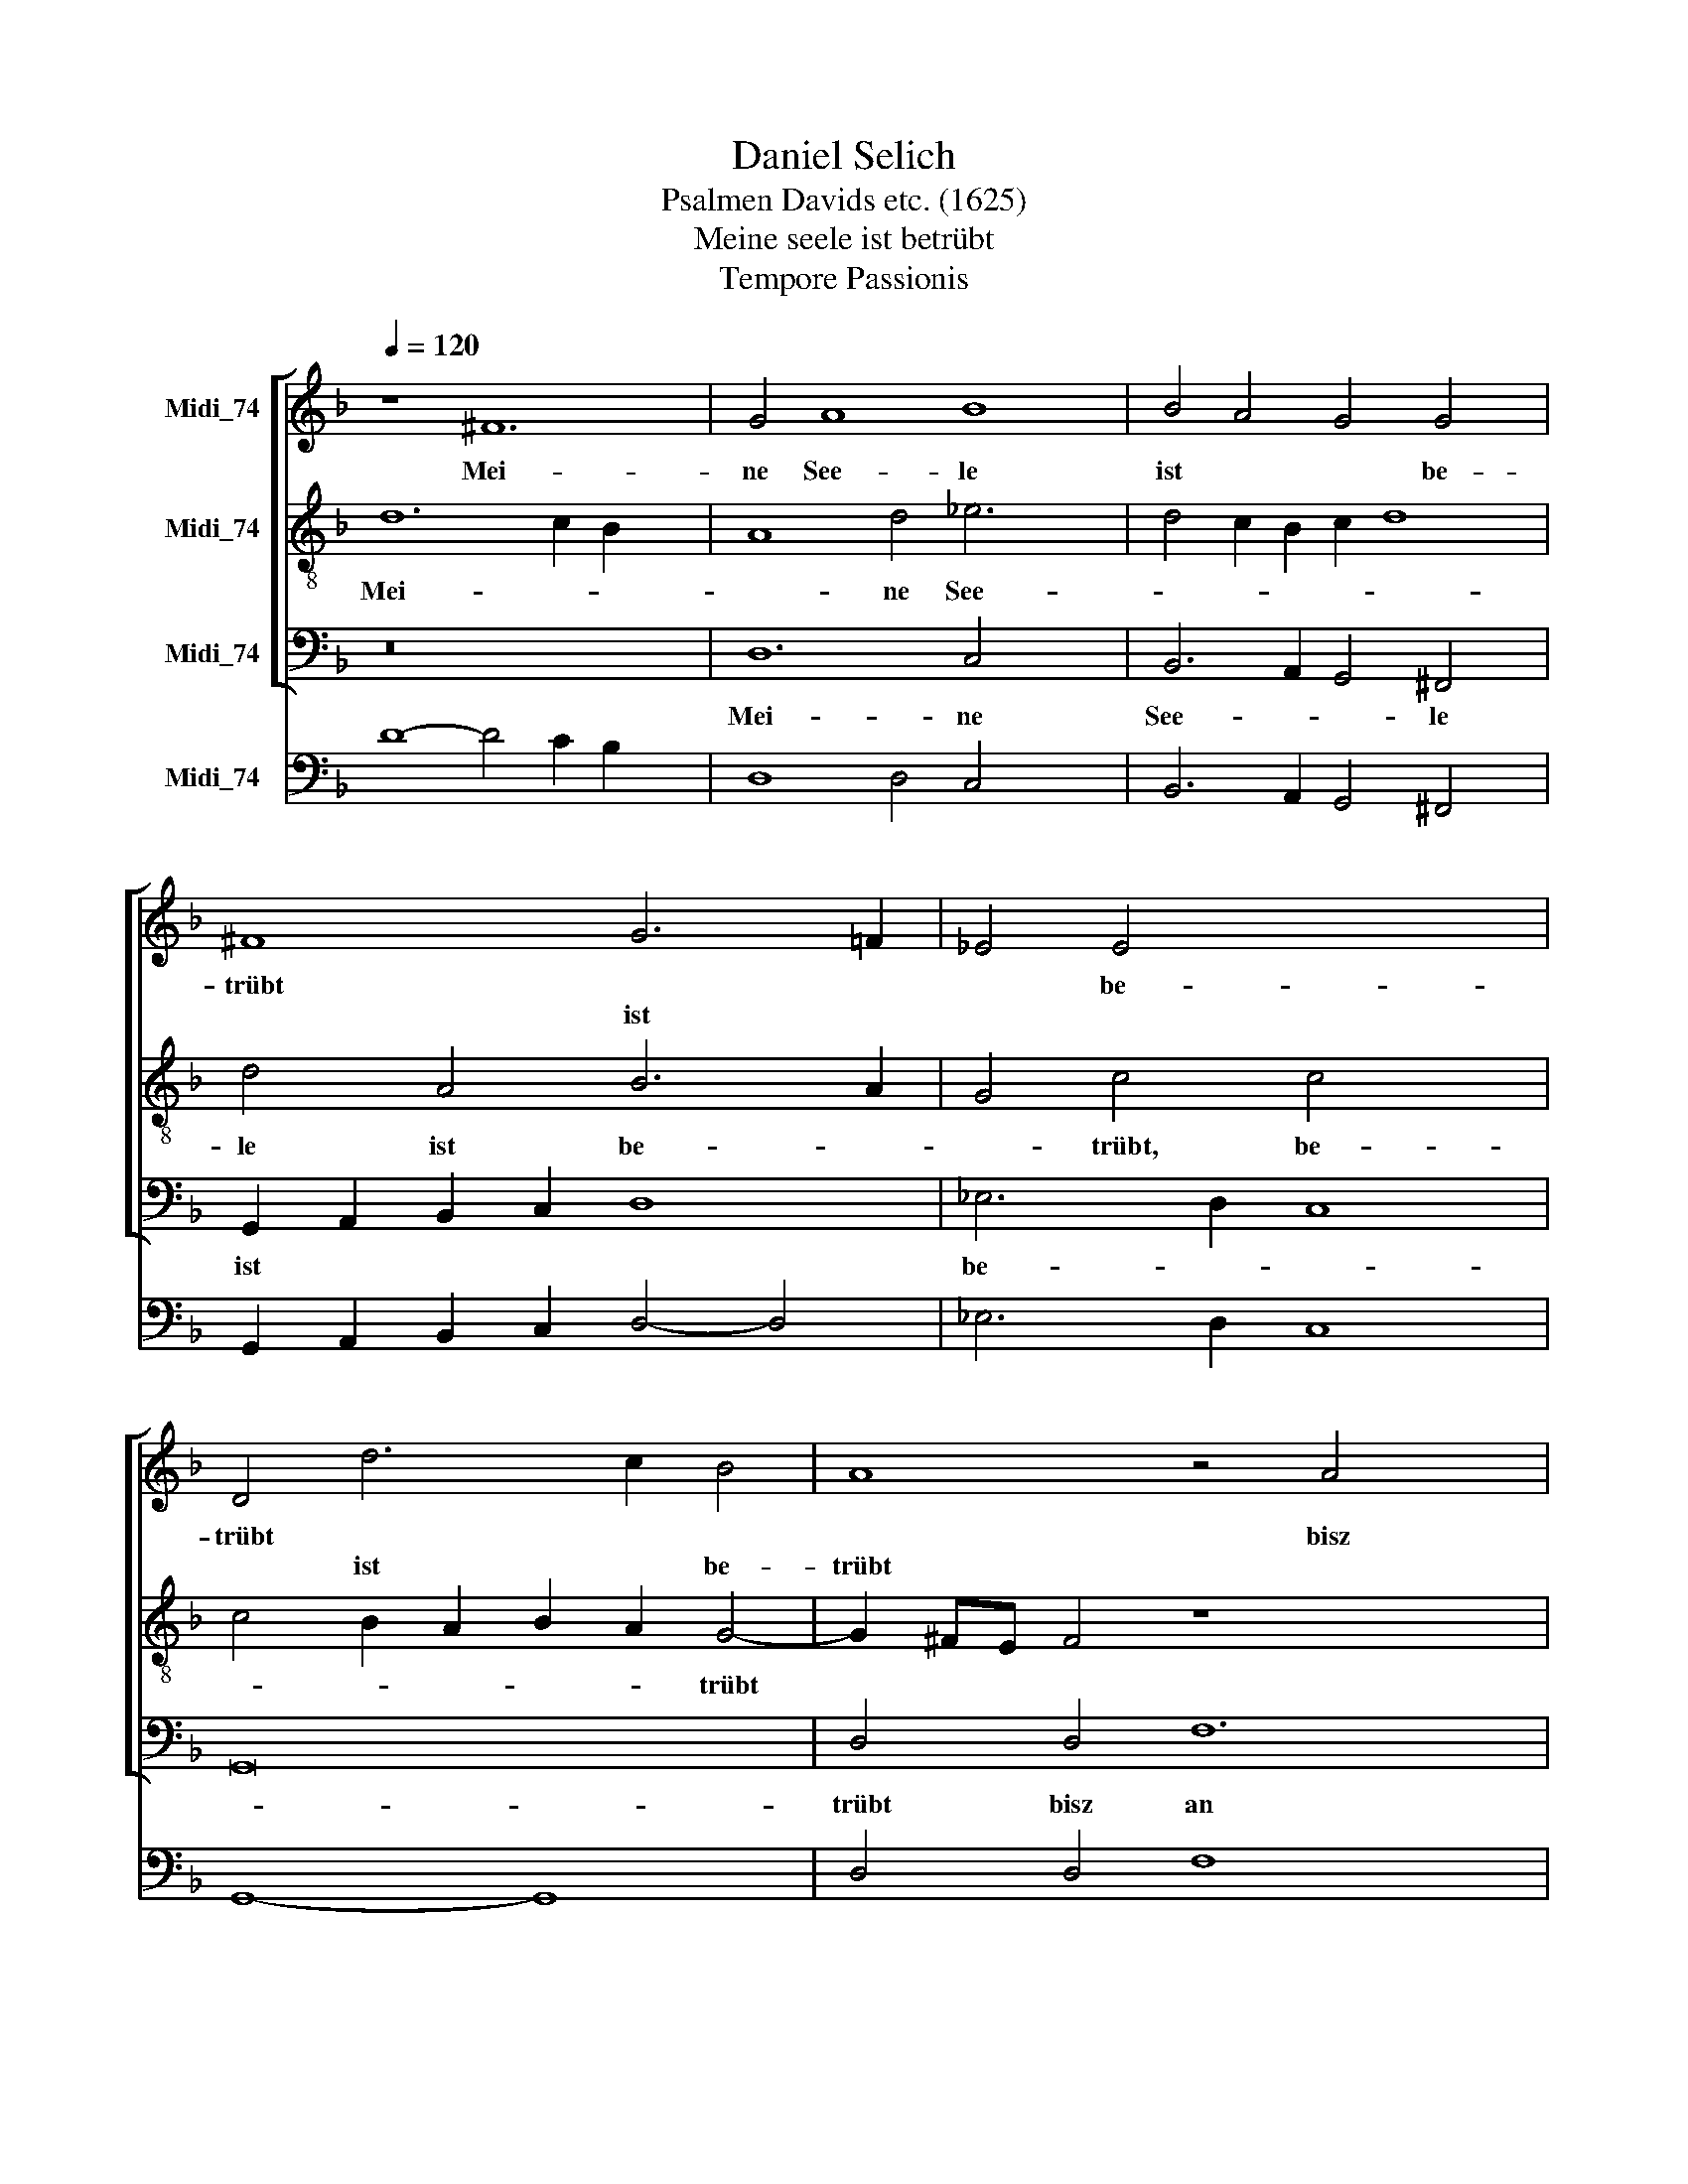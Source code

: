 X:1
T:Daniel Selich
T:Psalmen Davids etc. (1625)
T:Meine seele ist betrübt
T:Tempore Passionis
%%score [ 1 2 3 ] 4
L:1/8
Q:1/4=120
M:none
K:F
V:1 treble nm="Midi_74"
V:2 treble-8 nm="Midi_74"
V:3 bass nm="Midi_74"
V:4 bass nm="Midi_74"
V:1
 z8 ^F12 | G4 A8 B8 | B4 A4 G4 G4 x2 | ^F8 G6 =F2 | _E4 E4 x8 | D4 d6 c2 B4 | A8 z4 A4 x4 | %7
w: Mei-|ne See- le|ist * * be-|trübt * *|* be-|trübt * * *|* bisz|
w: |||* ist *||* ist * be-|trübt *|
 c8 B4 A6 | GF G4 A16 | z4 E4- x8 | E4 ^F4 G4 z2 G2 | A2 G2 F4 E2 E2 F2 E2 | (^F2 G4) F2 G3 A B4 | %13
w: an * den|* * * todt/|blei-|* bet hier und|wa- chet mit mir/ und wa- chet|mit * * mir: * und|
w: ||||||
 A2 G2 A4 =B8 | c4 A3 B c8 | z8 z4 A4 | B4 G4 ^F4 F4 | G4 _E4 D4 z2 G2- | G2 G4 ^F2 G4 d2 d2 | %19
w: wa- chet mit mir|Sie- het * *|die|stund ist hier *||* * * * dasz des|
w: |||* * * die|stund ist hier, die|* stund ist hier * *|
 B2 c2 d2 A2 B2 G2 A4 | z4 d6 c2 B2 A2 | G4 G4 c6 B2 x2 | A2 G2 F4 F4 B2 A2 | G4 c2 c4 B2 B4- | %24
w: men- schen Son/ des men- schen Sohn|in der Sün- der|Hän- de/ in der|* * * * in der|Sün- der Hän- * *|
w: |||Sün- der Hän- de * *||
 B2 AG A4 B8 | z4 z2 B2 G2 A2 B2 G2 | ^F2 z4 z4 z2 d2 c2 | B2 A2 G4 c4 B4 | A4 A4 d6 c2 | %29
w: * * * * de|u- ber- ant- wor- tet|wird u- *|* * * ber- ant-|wor- tet, in der|
w: |||||
 B4 A4 G4 F2 E2 | D4 E4 ^F4 G6 x2 | ^FE F4 G2 A2 =B4 x2 | c6 d2 _e4 d4 | c8 B8 | A2 B2 A2 B2 A16 |] %35
w: Sün- der hän- de u-|ber- ant- wort- tet|* * * wird/ * *|in der Sün- der|händ u-|ber- ant- wor- tet wird|
w: ||||||
V:2
 d12 c2 B2 x4 | A8 d4 _e6 x2 | d4 c2 B2 c2 d8 | d4 A4 B6 A2 | G4 c4 c4- x4 | c4 B2 A2 B2 A2 G4- | %6
w: Mei- * *|* ne See-||le ist be- *|* trübt, be-|* * * * * trübt|
w: ||||||
 G2 ^FE F4 z8 x4 | A6 G4 F2 f2 e2 x2 | d4 d8 ^c2 =B2 x6 | ^c8 z4 c4- | c4 d4 d4 z2 =B2 | %11
w: |bis an den todt/ bis|an den * *|todt/ blei-|* bet hier und|
w: |||||
 ^c2 c2 d4 c2 c2 d2 c2 | d2 cB A4 d4 d3 e | ^f2 g4 f2 g8 | z4 c4 A4 z2 A2 | B4 G4 ^F4 ^f4 | %16
w: wa- chet mit mir/ und wa- chet|mit * * * mir/ mit *|* * * mir/|Sie- het/ die|Stund ist hier/ *|
w: ||||* * * die|
 g4 _e4 d4 d4 | B4 c4 A4 B4 | _e4 d4 d4 d2 d2 | g2 _e2 d2 d2 B2 c2 d2 A2 | d2 B2 A4 z4 g4- | %21
w: |* * * die|Stund is hie/ dasz des|Men- schen Sohn/ des Men- schen Sohn *|* * * in|
w: Stund ist hier/ die|Stund ist hier *||* * * * * * * des|Men- schen Sohn *|
 g2 f2 _e2 d2 (e2 d2) c4 x2 | f6 _e2 d2 c2 (d2 c2) | B4 _e4 d4 G2 B2 | c8 F2 d2 B2 c2 | %25
w: * der Sün- der Hän- * de|||* * ü- ber- ant-|
w: |in der Sün- der Hän- *|de, in der Sün- der|Hän- de * * *|
 d2 cB A2 d2 _e2 d4 c2 | d2 z g _e2 f2 g2 e2 d4 | g6 f2 _e4 d4 | d6 e2 f6 ef | g4 d2 c2 B4 A4 | %30
w: wor- tet * wird/ ant- wor- tet *|wird/ ü- ber- ant- wor- tet wird/|ü- * ber- ant-|wor- tet wird * *|* ü- * ber- ant-|
w: |||||
 F4 c6 B2 B2 AG x4 | A4 A4 (=B2 c2 d4) | _e6 d2 c4 d4 | _e6 f2 g2 d2 g4 | ^f2 g2 f2 g2 f16 |] %35
w: wor- * * * * *|* tet werd/ * *|ü- * ber- ant-|wor- * * tet/ ü-|ber- ant- wor- tet wird.|
w: |||||
V:3
 z16 x4 | D,12 C,4 x4 | B,,6 A,,2 G,,4 ^F,,4 x2 | G,,2 A,,2 B,,2 C,2 D,8 | _E,6 D,2 C,8 | G,,16 | %6
w: |Mei- ne|See- * * le|ist * * * *|be- * *||
w: ||||||
w: ||||||
 D,4 D,4 F,12 | _E,4 D,6 C,2 B,,4 x2 | B,,4 A,,16 x2 | z4 A,4- x8 | A,4 D,4 G,4 z2 G,2 | %11
w: trübt bisz an||den Todt/|blei-|* bet hier/ und|
w: |||||
w: |||||
 F,2 E,2 D,4 A,,8 | D,8 B,,4 G,,4 | D,8 G,,8 | z4 F,,4 F,4 z2 F,2 | G,4 _E,4 D,4 D,4 | %16
w: wa- chet mit mir/|||Sie- he/ die|Stund ist hie/ die|
w: |uns wa- chet|mit mir|||
w: |||||
 B,,4 C,4 D,4 D,4 | _E,4 C,4 D,4 G,,4 | C,4 D,4 G,,8 | z4 D,2 D,2 G,2 _E,2 D,2 D,2 | %20
w: stund ist hie *|||dasz des Men- schen Son/ des|
w: * * * die|Stund ist hier/ die|Stund ist hier||
w: ||||
 B,,2 G,,2 D,4 G,6 F,2 | _E,2 D,2 C,4 C,4 F,6 | _E,2 D,2 C,2 B,,4 B,,4 x2 | _E,2 D,2 C,4 D,4 E,4 | %24
w: Men- schen Sohn in der|Sün- der Hän- de/ *||in der Sün- der *|
w: |* * * * in|der Sün- der Hän- de||
w: ||||
 C,8 B,,2 B,2 G,2 A,2 | B,2 G,2 F,2 G,2 _E,2 F,2 G,2 E,2 | D,2 _E,2 C,2 D,2 E,2 C,2 B,,4 | %27
w: Hän- de ü- ber- ant-|wor- tet wird * * * * *||
w: ||wird, ü- ber- ant- wor- tet wird,|
w: |* * * ü- ber- ant- wor- tet||
 _E,6 D,2 C,4 G,,2 G,,2 | D,6 C,2 B,,4 A,,4 | G,,4 F,,4 G,,4 A,,4 | B,,4 C,4 D,12 | D,4 G,,8 x4 | %32
w: ü- * * ber- ant-|wor- * * *|||tet wird,|
w: |||||
w: |||||
 C,8 C,4 =B,,4 | C,8 G,,8 | D,8- D,16 |] %35
w: ü- ber ant-|wor- tet|wird. *|
w: |||
w: |||
V:4
 D8- D4 C2 B,2 x4 | D,8 D,4 C,4 x4 | B,,6 A,,2 G,,4 ^F,,4 x2 | G,,2 A,,2 B,,2 C,2 D,4- D,4 | %4
 _E,6 D,2 C,8 | G,,8- G,,8 | D,4 D,4 F,8- x4 | F,4 _E,4 D,6 C,2 x2 | B,,4 B,,4 A,,8- x6 | %9
 A,,8 z4 A,4- | A,4 D,4 G,4 z2 G,2 | F,2 E,2 D,4 A,,4- A,,4 | D,8 B,,4 G,,4 | D,8 G,,8 | %14
 F,,8 F,6 F,2 | G,4 _E,4 D,4 D,4 | B,,4 C,4 D,6 D,2 | _E,4 C,4 D,4 G,,4 | C,4 D,4 G,,4 G,4- | %19
 G,2 _E,2 D,2 D,2 G,2 E,2 D,2 D,2 | B,,2 G,,2 D,4 G,6 F,2 | _E,2 D,2 C,4 C,4 F,4- x2 | %22
 F,2 _E,2 D,2 C,2 B,,4 B,,4 | _E,2 D,2 C,4 D,4 E,4 | C,8 B,,2 B,2 G,2 A,2 | %25
 B,2 G,2 F,2 G,2 _E,2 F,2 G,2 E,2 | D,2 _E,2 C,2 D,2 E,2 C,2 B,,4 | _E,6 D,2 C,4 G,,4 | %28
 D,6 C,2 B,,4 A,,4 | G,,4 F,,4 G,,4 A,,4 | B,,4 C,4 D,8- x4 | D,4 D,4 G,,8 | C,8 C,4 =B,,4 | %33
 C,8 G,,8 | D,8 D,16 |] %35

